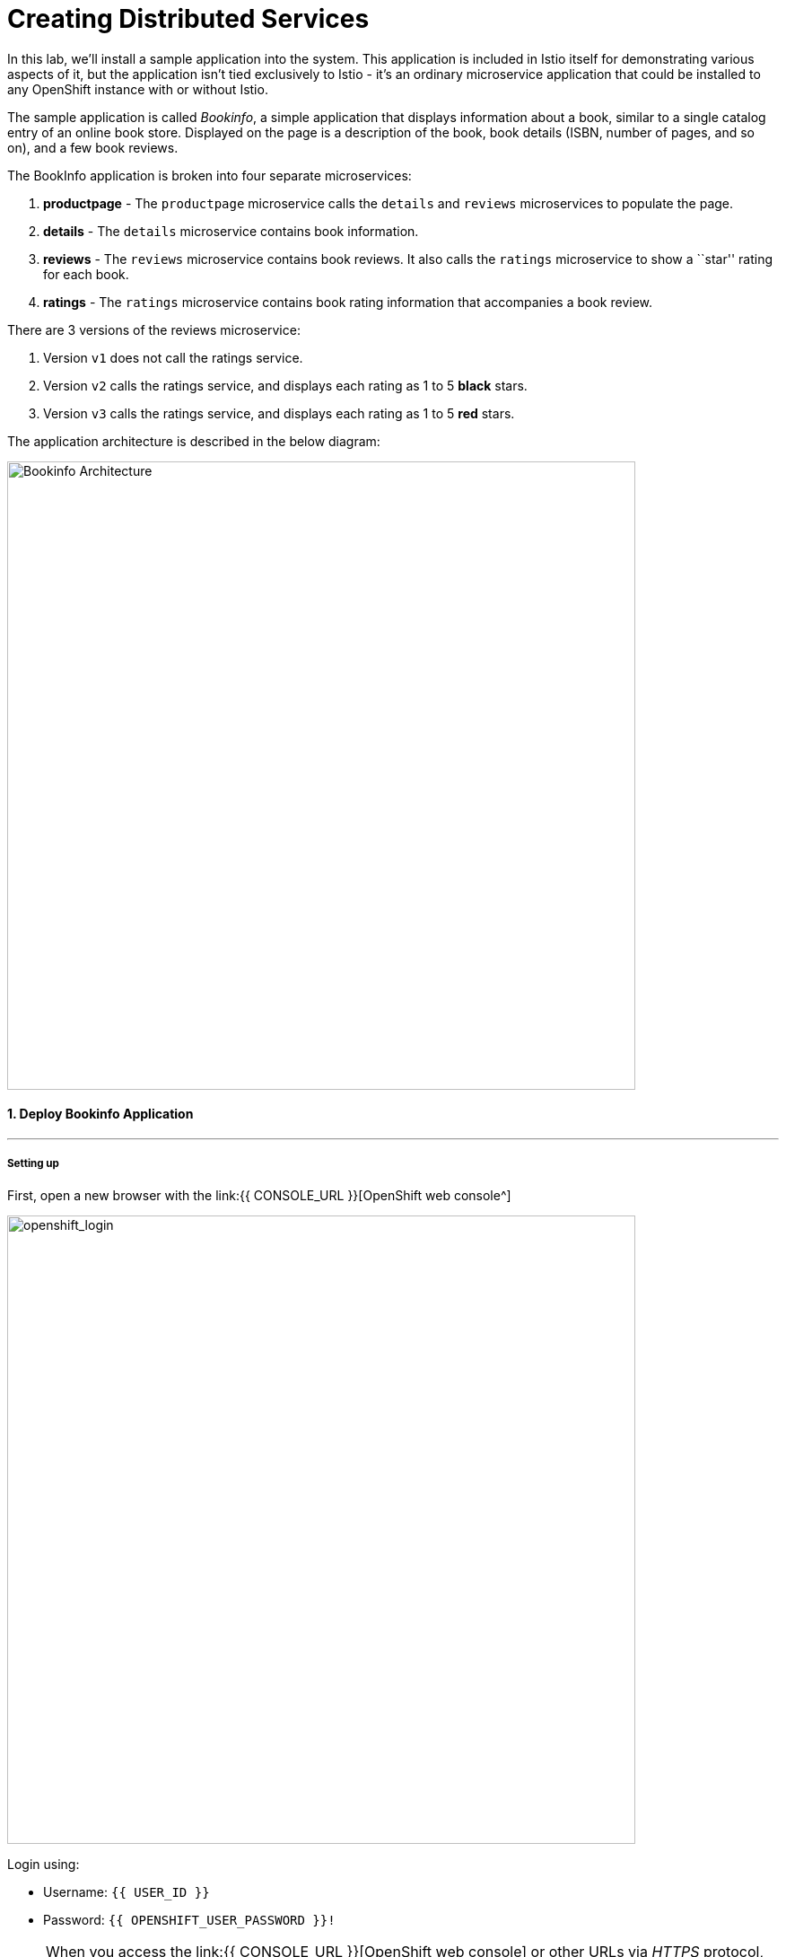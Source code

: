 = Creating Distributed Services
:experimental:

In this lab, we’ll install a sample application into the system. This application is included in Istio itself for demonstrating various aspects of it, but the application isn’t tied exclusively to Istio - it’s an ordinary microservice application that could be installed to any OpenShift instance with or without Istio.

The sample application is called _Bookinfo_, a simple application that displays information about a book, similar to a single catalog entry of an online book store. Displayed on the page is a description of the book, book details (ISBN, number of pages, and so on), and a few book reviews.

The BookInfo application is broken into four separate microservices:

<1> *productpage* - The `productpage` microservice calls the `details` and `reviews` microservices to populate the page.
<2> *details* - The `details` microservice contains book information.
<3> *reviews* - The `reviews` microservice contains book reviews. It also calls the `ratings` microservice to show a ``star'' rating for each
book.
<4> *ratings* - The `ratings` microservice contains book rating
information that accompanies a book review.

There are 3 versions of the reviews microservice:

<1> Version `v1` does not call the ratings service.
<2> Version `v2` calls the ratings service, and displays each rating as 1 to 5 *black* stars.
<3> Version `v3` calls the ratings service, and displays each rating as 1 to 5 *red* stars.

The application architecture is described in the below diagram:

image::istio_bookinfo.png[Bookinfo Architecture, 700]

#### 1. Deploy Bookinfo Application
'''''

#####  Setting up

First, open a new browser with the link:{{ CONSOLE_URL }}[OpenShift web console^]

image::openshift_login.png[openshift_login, 700]

Login using:

* Username: `{{ USER_ID }}`
* Password: `{{ OPENSHIFT_USER_PASSWORD }}!`


[NOTE]
====
When you access the link:{{ CONSOLE_URL }}[OpenShift web console] or other URLs via _HTTPS_ protocol, you might see browser warnings like `Your Connection is not secure` since this workshop uses self-signed certificates (which you should not do in production!). For example, if you’re using *Chrome*, to accept the warning, Click on `Advanced` then `Proceed to...` to access the page.
====

image::browser_warning.png[warning, 700]


Other browsers should have a similar way to accept the security exception.

You will see a list of projects to which you have access:

Once logged in, you should see the OpenShift landing page:

image::openshift_landing.png[openshift_landing, 700]


The project displayed on the landing page depends on which labs you will run today. If you will develop `Service Mesh and Identity` then you will see pre-created projects as shown in the above screeenshot.

Although your CodeReady workspace is running on the Kubernetes cluster, it’s running with a default restricted _Service Account_ that prevents you from creating most resource types. If you’ve completed other modules, you’re probably already logged in, but let’s login again. Open a Terminal and issue the following command:


[source, shell, role="copypaste"]
----
oc login https://$KUBERNETES_SERVICE_HOST:$KUBERNETES_SERVICE_PORT --insecure-skip-tls-verify=true
----

Enter your username and password assigned to you:

* Username: `{{ USER_ID }}`
* Password: `r3dh4t1!`

You should see a similar output as follows:

[source,shell]
----
Login successful.

You have access to the following projects and can switch between them with 'oc project <projectname>':

  * {{ USER_ID }}-bookinfo
    {{ USER_ID }}-catalog
    {{ USER_ID }}-inventory
    {{ USER_ID }}-istio-system

Using project "{{ USER_ID }}-bookinfo".
Welcome! See 'oc help' to get started.
----


#####  ServiceMeshMemberRole
Before we start depoying our application we need to make sure we have the right access to our different application namespaces. The _ServiceMeshControlPlane_ that includes _Elasticsearch_, _Jaeger_, _Kiali_ and _Service Mesh Operators_, have all been installed at the cluster provisioning time. However for applications to communicate to each other accross different namespaces, we need to ensure that the _ServiceMeshMemberRole_ is also created. We create the _ServiceMeshMemberRole_ with the following yaml file. 

[source, yaml, role="copypaste"]
----
apiVersion: maistra.io/v1
kind: ServiceMeshMemberRoll
metadata:
  name: default
  namespace: {{ USER_ID }}-istio-system <1>
spec:
  members:
    - {{ USER_ID }}-bookinfo <2>
    - {{ USER_ID }}-catalog
    - {{ USER_ID }}-inventory
----

So what's really happening in this yaml construct? 

<1> is the istio-system namespace which will hold the _ServiceMeshMemberRole_ and a bunch of other service mesh related objects. 
<2> is the list of projects that will be part of this _ServiceMesh_; in our case that's the application spread in three different namespaces/projects.  

Let's create the _ServiceMeshMemberRole_

- Login to the openshift console link:{{CONSOLE_URL}}[OpenShift web console^]
- Press the plus sign on the right top corner as shown in the picture. 

image::plussigntop_ocpconsole.png[Run yaml in console, 700]

- Select your namespace `{{ USER_ID }}-istio-system` on the top right; as shown in the picture and paste the above _ServiceMeshMemberRole_ yaml file into the editor. 

image::smmr_yaml_create.png[Run yaml in console, 700]

- Press create. This should create the required _ServiceMeshMemberRole_ 

Now let's click `Home -> Explore` in the openshift webconsole and verify where the _ServiceMeshMemberRole_ was created. 
Click on the _ServiceMeshMemberRole_ and then select your project user5-istio-system and you will see the newly create role. 

image::smmr_explore.png[SMMR Explore, 700]

Congratulations now we have successfully configured _ServiceMeshMemberRole_ let's move on to deploy our application to our service mesh. 


#####  Deploying BookInfo App

Let's change to our working project *{{ USER_ID }}-bookinfo* ; Open a terminal via CodeReady
Workspaces and run the following commands 

[source,shell, role="copypaste"]
----
oc project {{ USER_ID }}-bookinfo
oc apply -f /projects/cloud-native-workshop-v2m3-labs/istio/bookinfo.yaml
----

And then create the _ingress gateway_ for Bookinfo:

[source,shell, role="copypaste"]
----
oc apply -f /projects/cloud-native-workshop-v2m3-labs/istio/bookinfo-gateway.yaml
----

Add default destination rules (we’ll alter this later to affect routing
of requests):

[source,shell, role="copypaste"]
----
oc apply -f /projects/cloud-native-workshop-v2m3-labs/istio/destination-rule-all.yaml
----

List all available destination rules:

[source,shell, role="copypaste"]
----
oc get destinationrules -o yaml
----

When the app is installed, each Pod will get an additional _sidecar_
container as described earlier.

Let’s wait for our application to finish deploying. Go to the overview
page in _{{ USER_ID }}-bookinfo_ project:

image::bookinfo_topology.png[Bookinfo App, 700]

Or you can execute the following commands to wait for the deployment to
complete and result `successfully rolled out`:

[source,shell]
----
 oc rollout status -w deployment/productpage-v1 && \
 oc rollout status -w deployment/reviews-v1 && \
 oc rollout status -w deployment/reviews-v2 && \
 oc rollout status -w deployment/reviews-v3 && \
 oc rollout status -w deployment/details-v1 && \
 oc rollout status -w deployment/ratings-v1
----

Finally, access the http://istio-ingressgateway-{{ USER_ID }}-istio-system.{{ ROUTE_SUBDOMAIN}}/productpage[Bookinfo Product Page^] and ensure it should look something like:


image::bookinfo.png[Bookinfo App, 700]

Reload the page multiple times. The three different versions of the Reviews service show the star ratings differently - _v1_ shows no stars at all, _v2_ shows black stars, and _v3_ shows red stars:

* *v1* 

image::stars-none.png[no stars]

* *v2* 

image::stars-black.png[black stars]

* *v3*: 

image::stars-red.png[red stars]

That’s because there are 3 versions of reviews deployment for our reviews service. Istio’s load-balancer is using a _round-robin_ algorithm to iterate through the 3 instances of this service.

You should now have your OpenShift Pods running and have an _Envoy sidecar_ in each of them alongside the microservice. The microservices are productpage, details, ratings, and reviews. Note that you’ll have three versions of the reviews microservice:

[source,shell, role="copypaste"]
----
oc get pods --selector app=reviews
----

The output from the above command should be similar but not the same, since pod names should be different.

[source,sh]
----
NAME                          READY   STATUS    RESTARTS   AGE
reviews-v1-7754bbd88-dm4s5    2/2     Running   0          12m
reviews-v2-69fd995884-qpddl   2/2     Running   0          12m
reviews-v3-5f9d5bbd8-sz29k    2/2     Running   0          12m
----

Notice that each of the microservices shows *2/2* containers ready for each service (one for the service and one for its sidecar).

Now that we have our application deployed and linked into the Istio service mesh, let’s take a look at the immediate value we can get out of it without touching the application code itself!

*Congratulations!* {{ USER_ID }} have now successfully deployed your first application with _ServiceMesh_. Lets move to the next lab _Service Visulization and Montioring_